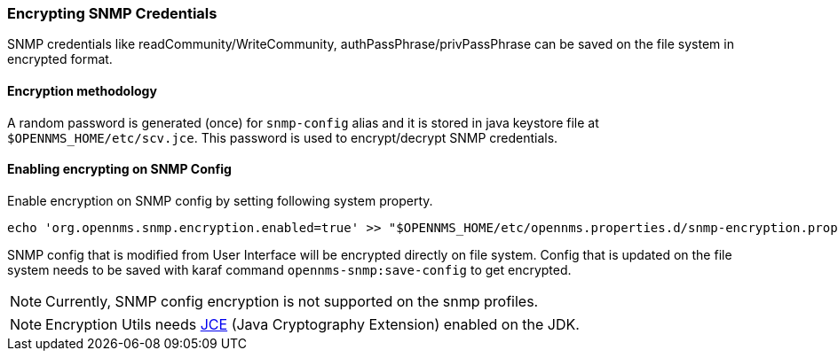 
=== Encrypting SNMP Credentials

SNMP credentials like readCommunity/WriteCommunity, authPassPhrase/privPassPhrase can be saved on the file system in encrypted format.

==== Encryption methodology

A random password is generated (once) for `snmp-config` alias and it is stored in java keystore file at `$OPENNMS_HOME/etc/scv.jce`.
This password is used to encrypt/decrypt SNMP credentials.

==== Enabling encrypting on SNMP Config

Enable encryption on SNMP config by setting following system property.
[source, sh]
----
echo 'org.opennms.snmp.encryption.enabled=true' >> "$OPENNMS_HOME/etc/opennms.properties.d/snmp-encryption.properties"
----

SNMP config that is modified from User Interface will be encrypted directly on file system.
Config that is updated on the file system needs to be saved with karaf command `opennms-snmp:save-config` to get encrypted.

NOTE:  Currently, SNMP config encryption is not supported on the snmp profiles.

NOTE:  Encryption Utils needs https://www.oracle.com/java/technologies/javase-jce-all-downloads.html[JCE] (Java Cryptography Extension) enabled on the JDK.